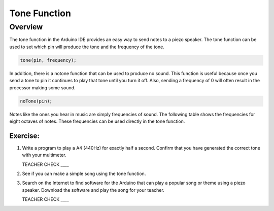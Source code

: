 Tone Function
=============

Overview
--------

The tone function in the Arduino IDE provides an easy way to send notes to a piezo speaker. The tone function can be used to set which pin will produce the tone and the frequency of the tone.

.. code-block:: C

   tone(pin, frequency);

In addition, there is a notone function that can be used to produce no sound. This function is useful because once you send a tone to pin it continues to play that tone until you turn it off. Also, sending a frequency of 0 will often result in the processor making some sound.

.. code-block:: C

   noTone(pin);
  
Notes like the ones you hear in music are simply frequencies of sound. The following table shows the frequencies for eight octaves of notes. These frequencies can be used directly in the tone function.
  
.. figure:: images/notes.png
   :alt: 
  
Exercise:
~~~~~~~~~

#. Write a program to play a A4 (440Hz) for exactly half a second. Confirm that you have generated the correct tone with your multimeter.

   TEACHER CHECK \_\_\_\_
   
#. See if you can make a simple song using the tone function.

#. Search on the Internet to find software for the Arduino that can play a popular song or theme using a piezo speaker. Download the software and play the song for your teacher.

   TEACHER CHECK \_\_\_\_
